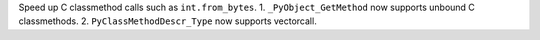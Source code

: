 Speed up C classmethod calls such as ``int.from_bytes``. 1.
``_PyObject_GetMethod`` now supports unbound C classmethods. 2.
``PyClassMethodDescr_Type`` now supports vectorcall.
